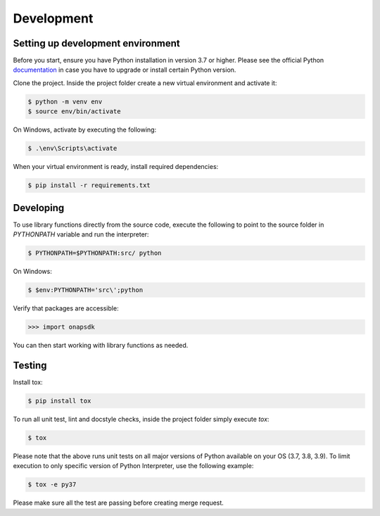 Development
############



Setting up development environment
----------------------------------
Before you start, ensure you have Python installation in version 3.7 or higher.
Please see the official Python documentation_ in case you have to upgrade or install
certain Python version.

.. _documentation: https://docs.python.org/3/using/index.html

Clone the project. Inside the project folder create a new virtual environment and activate
it:

.. code:: shell

    $ python -m venv env
    $ source env/bin/activate

On Windows, activate by executing the following:

.. code:: powershell

    $ .\env\Scripts\activate

When your virtual environment is ready, install required dependencies:

.. code:: shell

    $ pip install -r requirements.txt

Developing
----------

To use library functions directly from the source code, execute the following
to point to the source folder in *PYTHONPATH* variable and run the interpreter:


.. code:: shell

    $ PYTHONPATH=$PYTHONPATH:src/ python


On Windows:

.. code:: powershell

    $ $env:PYTHONPATH='src\';python

Verify that packages are accessible:

.. code:: python

    >>> import onapsdk

You can then start working with library functions as needed.

Testing
-------

Install tox:

.. code:: shell

    $ pip install tox

To run all unit test, lint and docstyle checks, inside the project folder simply
execute *tox*:

.. code:: shell

    $ tox

Please note that the above runs unit tests on all major versions of Python available on your
OS (3.7, 3.8, 3.9). To limit execution to only specific version of Python Interpreter,
use the following example:

.. code:: shell

    $ tox -e py37

Please make sure all the test are passing before creating merge request.